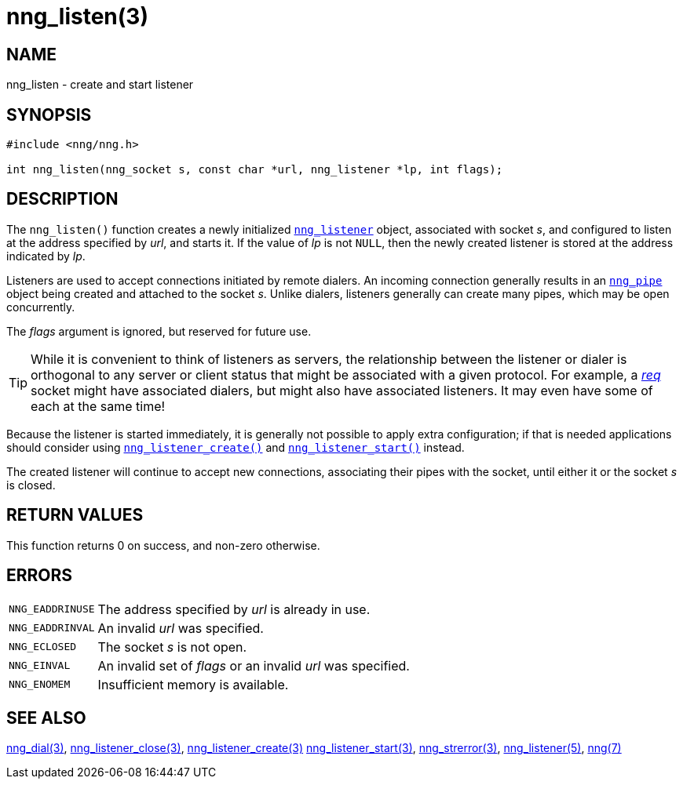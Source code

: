 = nng_listen(3)
//
// Copyright 2018 Staysail Systems, Inc. <info@staysail.tech>
// Copyright 2018 Capitar IT Group BV <info@capitar.com>
//
// This document is supplied under the terms of the MIT License, a
// copy of which should be located in the distribution where this
// file was obtained (LICENSE.txt).  A copy of the license may also be
// found online at https://opensource.org/licenses/MIT.
//

== NAME

nng_listen - create and start listener

== SYNOPSIS

[source, c]
----
#include <nng/nng.h>

int nng_listen(nng_socket s, const char *url, nng_listener *lp, int flags);
----

== DESCRIPTION

The `nng_listen()` function creates a newly initialized
xref:nng_listener.5.adoc[`nng_listener`] object, associated with socket _s_,
and configured to listen at the address specified by _url_, and starts it.
If the value of _lp_ is not `NULL`, then
the newly created listener is stored at the address indicated by _lp_.

Listeners are used to accept connections initiated by remote dialers.
An incoming connection generally results in an
xref:nng_pipe.5.adoc[`nng_pipe`] object being created and attached to the socket _s_.
Unlike dialers, listeners generally can create many
pipes, which may be open concurrently.

The _flags_ argument is ignored, but reserved for future use.

TIP: While it is convenient to think of listeners as servers, the
relationship between the listener or dialer is orthogonal to any server or
client status that might be associated with a given protocol.
For example, a xref:nng_req.7.adoc[_req_]
socket might have associated dialers, but might also have associated listeners.
It may even have some of each at the same time!

Because the listener is started immediately, it is generally not possible
to apply extra configuration; if that is needed applications should consider
using xref:nng_listener_create.3.adoc[`nng_listener_create()`] and
xref:nng_listener_start.3.adoc[`nng_listener_start()`] instead.

The created listener will continue to accept new connections, associating
their pipes with the socket, until either it or the socket _s_ is closed.

== RETURN VALUES

This function returns 0 on success, and non-zero otherwise.

== ERRORS

[horizontal]
`NNG_EADDRINUSE`:: The address specified by _url_ is already in use.
`NNG_EADDRINVAL`:: An invalid _url_ was specified.
`NNG_ECLOSED`:: The socket _s_ is not open.
`NNG_EINVAL`:: An invalid set of _flags_ or an invalid _url_ was specified.
`NNG_ENOMEM`:: Insufficient memory is available.

== SEE ALSO

[.text-left]
xref:nng_dial.3.adoc[nng_dial(3)],
xref:nng_listener_close.3.adoc[nng_listener_close(3)],
xref:nng_listener_create.3.adoc[nng_listener_create(3)]
xref:nng_listener_start.3.adoc[nng_listener_start(3)],
xref:nng_strerror.3.adoc[nng_strerror(3)],
xref:nng_listener.5.adoc[nng_listener(5)],
xref:nng.7.adoc[nng(7)]
